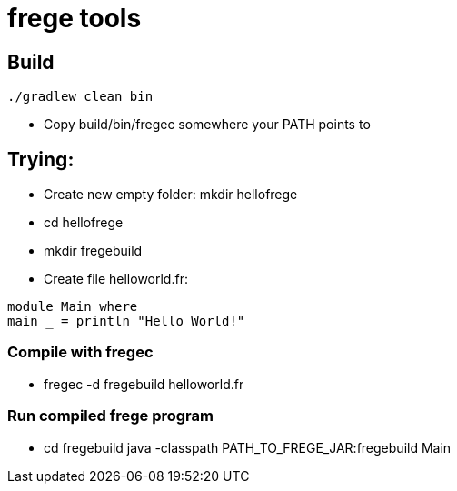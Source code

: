 = frege tools

== Build

[source,groovy]
----
./gradlew clean bin
----

* Copy +build/bin/fregec+ somewhere your PATH points to

== Trying:

* Create new empty folder: +mkdir hellofrege+
* cd hellofrege
* +mkdir fregebuild+

* Create file +helloworld.fr+:

[source,frege]
----
module Main where
main _ = println "Hello World!"
----

=== Compile with +fregec+
* fregec -d fregebuild helloworld.fr

=== Run compiled frege program
* +cd fregebuild+
java -classpath PATH_TO_FREGE_JAR:fregebuild Main


